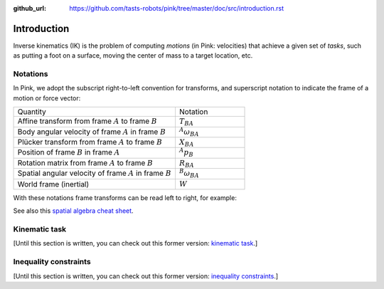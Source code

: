 :github_url: https://github.com/tasts-robots/pink/tree/master/doc/src/introduction.rst

************
Introduction
************

Inverse kinematics (IK) is the problem of computing *motions* (in Pink: velocities) that achieve a given set of *tasks*, such as putting a foot on a surface, moving the center of mass to a target location, etc.

Notations
=========

In Pink, we adopt the subscript right-to-left convention for transforms, and superscript notation to indicate the frame of a motion or force vector:

.. list-table::
    :class: cheatsheet
    :widths: 70 30

    * - Quantity
      - Notation
    * - Affine transform from frame :math:`A` to frame :math:`B`
      - :math:`T_{BA}`
    * - Body angular velocity of frame :math:`A` in frame :math:`B`
      - :math:`{}^A \omega_{BA}`
    * - Plücker transform from frame :math:`A` to frame :math:`B`
      - :math:`X_{BA}`
    * - Position of frame :math:`B` in frame :math:`A`
      - :math:`{}^A p_B`
    * - Rotation matrix from frame :math:`A` to frame :math:`B`
      - :math:`R_{BA}`
    * - Spatial angular velocity of frame :math:`A` in frame :math:`B`
      - :math:`{}^B \omega_{BA}`
    * - World frame (inertial)
      - :math:`W`

With these notations frame transforms can be read left to right, for example:

.. raw:: latex html

    \begin{align}
    X_{CA} & = X_{CB} X_{BA} &
    {}^{B} \omega & = R_{BA} {}^{A} \omega &
    {}^B p_C & = R_{BA} {}^A p_C + {}^B p_A
    \end{align}

See also this `spatial algebra cheat sheet
<https://scaron.info/robot-locomotion/spatial-vector-algebra-cheat-sheet.html>`_.

Kinematic task
==============

[Until this section is written, you can check out this former version: `kinematic task <https://scaron.info/robot-locomotion/inverse-kinematics.html#kinematic-task>`_.]

Inequality constraints
======================

[Until this section is written, you can check out this former version: `inequality constraints <https://scaron.info/robot-locomotion/inverse-kinematics.html#inequality-constraints>`_.]
